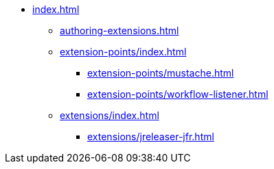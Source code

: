 * xref:index.adoc[]
** xref:authoring-extensions.adoc[]
** xref:extension-points/index.adoc[]
*** xref:extension-points/mustache.adoc[]
*** xref:extension-points/workflow-listener.adoc[]
** xref:extensions/index.adoc[]
*** xref:extensions/jreleaser-jfr.adoc[]
